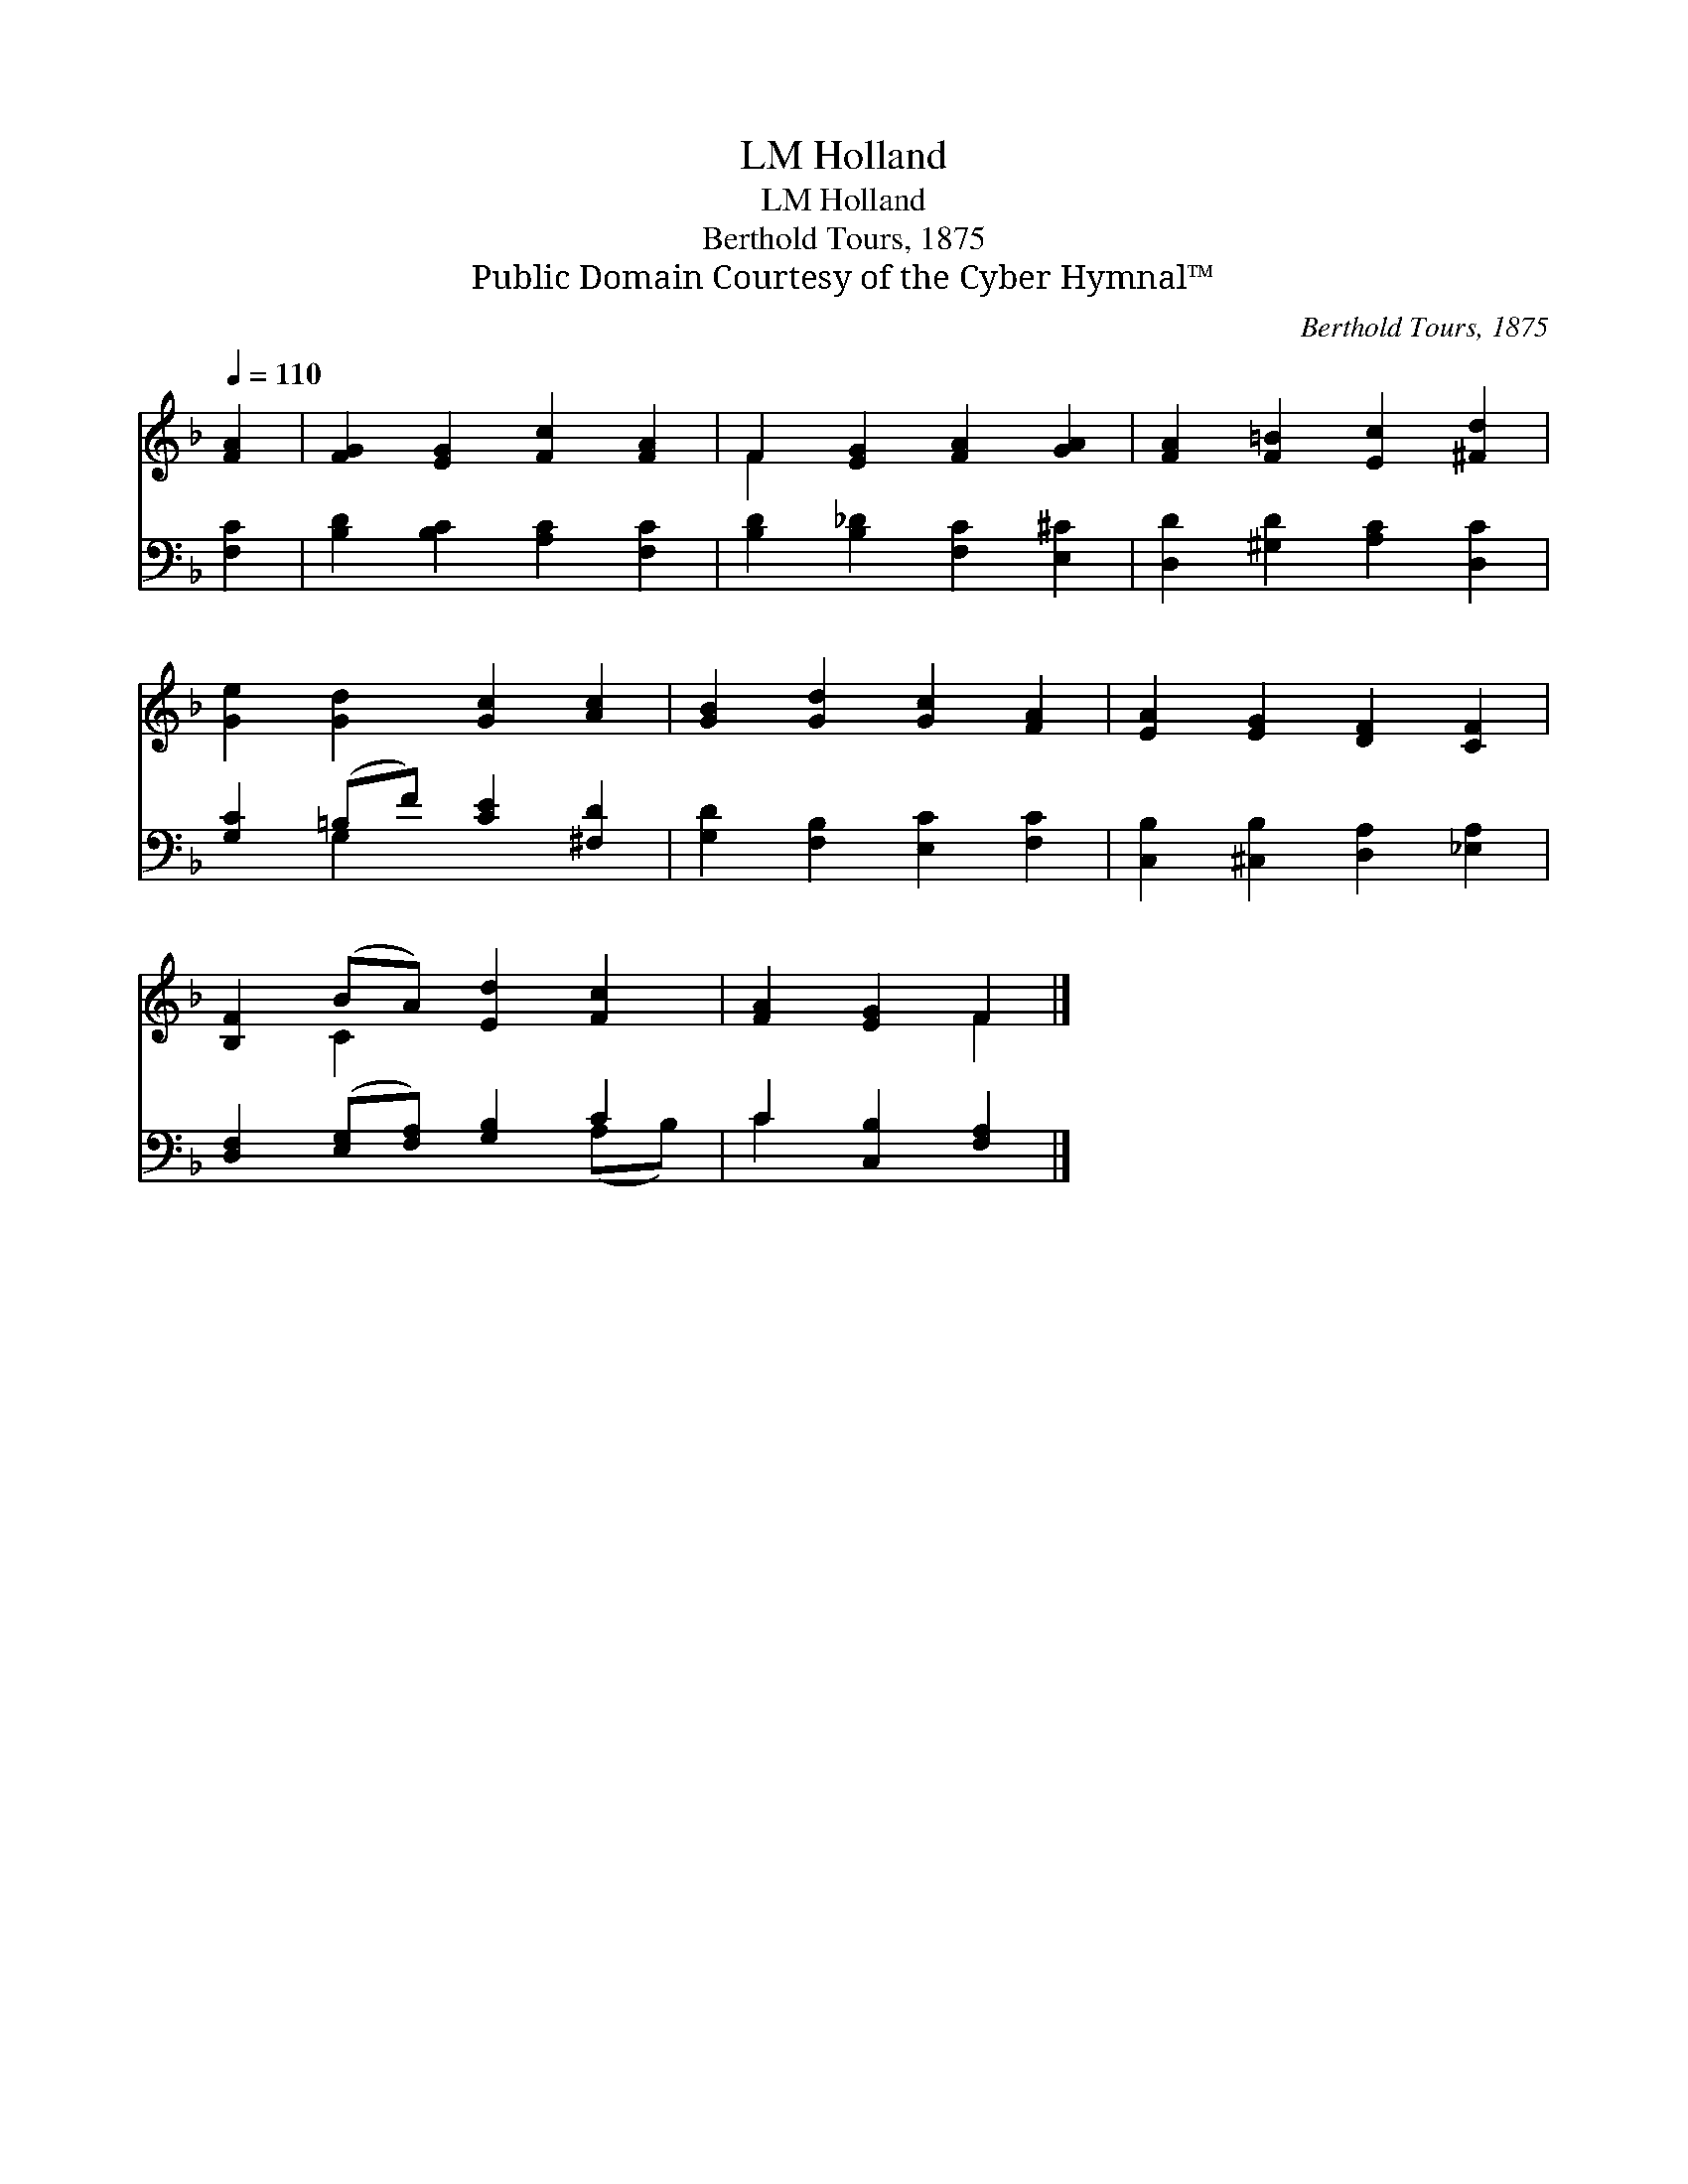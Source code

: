 X:1
T:Holland, LM
T:Holland, LM
T:Berthold Tours, 1875
T:Public Domain Courtesy of the Cyber Hymnal™
C:Berthold Tours, 1875
Z:Public Domain
Z:Courtesy of the Cyber Hymnal™
%%score ( 1 2 ) ( 3 4 )
L:1/8
Q:1/4=110
M:none
K:F
V:1 treble 
V:2 treble 
V:3 bass 
V:4 bass 
V:1
 [FA]2 | [FG]2 [EG]2 [Fc]2 [FA]2 | F2 [EG]2 [FA]2 [GA]2 | [FA]2 [F=B]2 [Ec]2 [^Fd]2 | %4
 [Ge]2 [Gd]2 [Gc]2 [Ac]2 | [GB]2 [Gd]2 [Gc]2 [FA]2 | [EA]2 [EG]2 [DF]2 [CF]2 | %7
 [B,F]2 (BA) [Ed]2 [Fc]2 | [FA]2 [EG]2 F2 |] %9
V:2
 x2 | x8 | F2 x6 | x8 | x8 | x8 | x8 | x2 C2 x4 | x4 F2 |] %9
V:3
 [F,C]2 | [B,D]2 [B,C]2 [A,C]2 [F,C]2 | [B,D]2 [B,_D]2 [F,C]2 [E,^C]2 | %3
 [D,D]2 [^G,D]2 [A,C]2 [D,C]2 | [G,C]2 (=B,F) [CE]2 [^F,D]2 | [G,D]2 [F,B,]2 [E,C]2 [F,C]2 | %6
 [C,B,]2 [^C,B,]2 [D,A,]2 [_E,A,]2 | [D,F,]2 ([E,G,][F,A,]) [G,B,]2 C2 | C2 [C,B,]2 [F,A,]2 |] %9
V:4
 x2 | x8 | x8 | x8 | x2 G,2 x4 | x8 | x8 | x6 (A,B,) | C2 x4 |] %9

